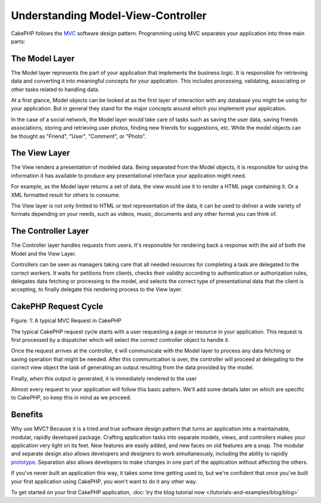 Understanding Model-View-Controller
###################################

CakePHP follows the
`MVC <http://en.wikipedia.org/wiki/Model-view-controller>`_
software design pattern. Programming using MVC separates your
application into three main parts:

The Model Layer
===============

The Model layer represents the part of your application that
implements the business logic. It is responsible for retrieving data and
converting it into meaningful concepts for your application. This includes
processing, validating, associating or other tasks related to handling data.

At a first glance, Model objects can be looked at as the first layer
of interaction with any database you might be using for your application.
But in general they stand for the major concepts around which you
implement your application.

In the case of a social network, the Model layer would take care of
tasks such as saving the user data, saving friends associations, storing
and retrieving user photos, finding new friends for suggestions, etc.
While the model objects can be thought as "Friend", "User", "Comment", or
"Photo".

The View Layer
==============

The View renders a presentation of modeled data. Being separated from the
Model objects, it is responsible for using the information it has available
to produce any presentational interface your application might need.

For example, as the Model layer returns a set of data, the view would use it
to render a HTML page containing it. Or a XML formatted result for others to
consume.

The View layer is not only limited to HTML or text representation of the data,
it can be used to deliver a wide variety of formats depending on your needs,
such as videos, music, documents and any other format you can think of.

The Controller Layer
====================

The Controller layer handles requests from users. It's responsible for rendering
back a response with the aid of both the Model and the View Layer.

Controllers can be seen as managers taking care that all needed resources for
completing a task are delegated to the correct workers. It waits for petitions
from clients, checks their validity according to authentication or authorization rules,
delegates data fetching or processing to the model, and selects the correct
type of presentational data that the client is accepting, to finally delegate
this rendering process to the View layer.


CakePHP Request Cycle
=====================

|Figure 1|

Figure: 1: A typical MVC Request in CakePHP

The typical CakePHP request cycle starts with a user requesting a page or
resource in your application. This request is first processed by a dispatcher
which will select the correct controller object to handle it.

Once the request arrives at the controller, it will communicate with the Model layer
to process any data fetching or saving operation that might be needed.
After this communication is over, the controller will proceed at delegating to the
correct view object the task of generating an output resulting from the data
provided by the model.

Finally, when this output is generated, it is immediately rendered to the user

Almost every request to your application will follow this basic
pattern. We'll add some details later on which are specific to
CakePHP, so keep this in mind as we proceed.

Benefits
========

Why use MVC? Because it is a tried and true software design pattern
that turns an application into a maintainable, modular, rapidly
developed package. Crafting application tasks into separate models,
views, and controllers makes your application very light on its
feet. New features are easily added, and new faces on old features
are a snap. The modular and separate design also allows developers
and designers to work simultaneously, including the ability to
rapidly
`prototype <http://en.wikipedia.org/wiki/Software_prototyping>`_.
Separation also allows developers to make changes in one part of
the application without affecting the others.

If you've never built an application this way, it takes some time
getting used to, but we're confident that once you've built your
first application using CakePHP, you won't want to do it any other
way.

To get started on your first CakePHP application,
:doc:`try the blog tutorial now </tutorials-and-examples/blog/blog>`

.. |Figure 1| image:: /_static/img/basic_mvc.png


.. meta::
    :title lang=en: Understanding Model-View-Controller
    :keywords lang=en: model view controller,model layer,formatted result,model objects,music documents,business logic,text representation,first glance,retrieving data,software design,html page,videos music,new friends,interaction,cakephp,interface,photo,presentation,mvc,photos
